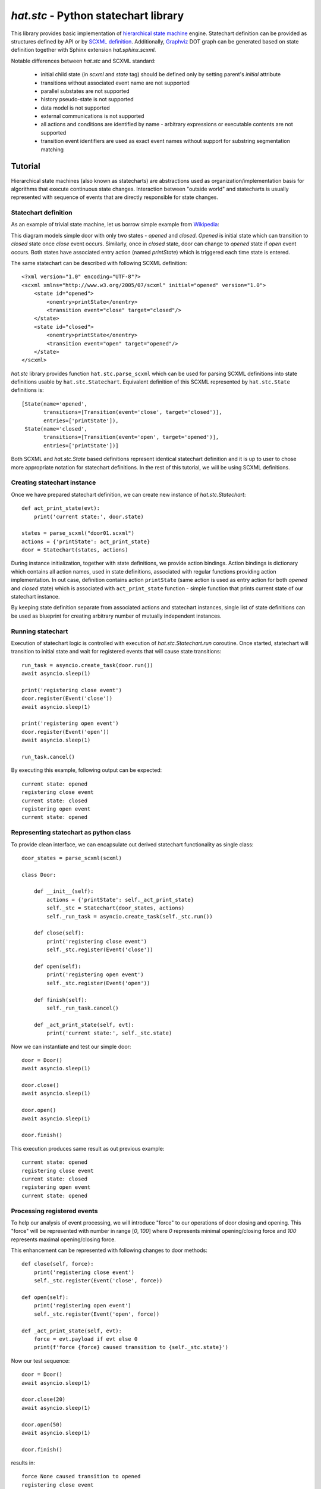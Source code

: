 .. _hat-stc:

`hat.stc` - Python statechart library
=====================================

This library provides basic implementation of
`hierarchical state machine <https://en.wikipedia.org/wiki/UML_state_machine>`_
engine. Statechart definition can be provided as structures defined by API or
by `SCXML definition <https://www.w3.org/TR/scxml/>`_. Additionally,
`Graphviz <https://graphviz.org/>`_ DOT graph can be generated based on state
definition together with Sphinx extension `hat.sphinx.scxml`.

Notable differences between `hat.stc` and SCXML standard:

    * initial child state (in `scxml` and `state` tag) should be defined
      only by setting parent's `initial` attribute

    * transitions without associated event name are not supported

    * parallel substates are not supported

    * history pseudo-state is not supported

    * data model is not supported

    * external communications is not supported

    * all actions and conditions are identified by name - arbitrary expressions
      or executable contents are not supported

    * transition event identifiers are used as exact event names without
      support for substring segmentation matching


Tutorial
--------

Hierarchical state machines (also known as statecharts) are abstractions
used as organization/implementation basis for algorithms that execute
continuous state changes. Interaction between "outside world" and statecharts
is usually represented with sequence of events that are directly responsible
for state changes.


Statechart definition
'''''''''''''''''''''

As an example of trivial state machine, let us borrow simple example from
`Wikipedia <https://en.wikipedia.org/wiki/File:Finite_state_machine_example_with_comments.svg>`_:

.. drawio-image:: tutorial.drawio
   :page-index: 0
   :align: center

This diagram models simple door with only two states - `opened` and `closed`.
`Opened` is initial state which can transition to `closed` state once `close`
event occurs. Similarly, once in `closed` state, door can change to `opened`
state if `open` event occurs. Both states have associated entry action (named
`printState`) which is triggered each time state is entered.

The same statechart can be described with following SCXML definition::

    <?xml version="1.0" encoding="UTF-8"?>
    <scxml xmlns="http://www.w3.org/2005/07/scxml" initial="opened" version="1.0">
        <state id="opened">
            <onentry>printState</onentry>
            <transition event="close" target="closed"/>
        </state>
        <state id="closed">
            <onentry>printState</onentry>
            <transition event="open" target="opened"/>
        </state>
    </scxml>

`hat.stc` library provides function ``hat.stc.parse_scxml`` which can be used
for parsing SCXML definitions into state definitions usable by
``hat.stc.Statechart``. Equivalent definition of this SCXML represented by
``hat.stc.State`` definitions is::

    [State(name='opened',
           transitions=[Transition(event='close', target='closed')],
           entries=['printState']),
     State(name='closed',
           transitions=[Transition(event='open', target='opened')],
           entries=['printState'])]

Both SCXML and `hat.stc.State` based definitions represent identical statechart
definition and it is up to user to chose more appropriate notation for
statechart definitions. In the rest of this tutorial, we will be using
SCXML definitions.


Creating statechart instance
''''''''''''''''''''''''''''

Once we have prepared statechart definition, we can create new instance
of `hat.stc.Statechart`::

    def act_print_state(evt):
        print('current state:', door.state)

    states = parse_scxml("door01.scxml")
    actions = {'printState': act_print_state}
    door = Statechart(states, actions)

During instance initialization, together with state definitions, we provide
action bindings. Action bindings is dictionary which contains all action
names, used in state definitions, associated with regular functions
providing action implementation. In out case, definition contains action
``printState`` (same action is used as entry action for both `opened` and
`closed` state) which is associated with ``act_print_state`` function - simple
function that prints current state of our statechart instance.

By keeping state definition separate from associated actions and statechart
instances, single list of state definitions can be used as blueprint for
creating arbitrary number of mutually independent instances.


Running statechart
''''''''''''''''''

Execution of statechart logic is controlled with execution of
`hat.stc.Statechart.run` coroutine. Once started, statechart will transition
to initial state and wait for registered events that will cause state
transitions::

    run_task = asyncio.create_task(door.run())
    await asyncio.sleep(1)

    print('registering close event')
    door.register(Event('close'))
    await asyncio.sleep(1)

    print('registering open event')
    door.register(Event('open'))
    await asyncio.sleep(1)

    run_task.cancel()

By executing this example, following output can be expected::

    current state: opened
    registering close event
    current state: closed
    registering open event
    current state: opened


Representing statechart as python class
'''''''''''''''''''''''''''''''''''''''

To provide clean interface, we can encapsulate out derived statechart
functionality as single class::

    door_states = parse_scxml(scxml)

    class Door:

        def __init__(self):
            actions = {'printState': self._act_print_state}
            self._stc = Statechart(door_states, actions)
            self._run_task = asyncio.create_task(self._stc.run())

        def close(self):
            print('registering close event')
            self._stc.register(Event('close'))

        def open(self):
            print('registering open event')
            self._stc.register(Event('open'))

        def finish(self):
            self._run_task.cancel()

        def _act_print_state(self, evt):
            print('current state:', self._stc.state)

Now we can instantiate and test our simple door::

    door = Door()
    await asyncio.sleep(1)

    door.close()
    await asyncio.sleep(1)

    door.open()
    await asyncio.sleep(1)

    door.finish()

This execution produces same result as out previous example::

    current state: opened
    registering close event
    current state: closed
    registering open event
    current state: opened


Processing registered events
''''''''''''''''''''''''''''

To help our analysis of event processing, we will introduce "force" to our
operations of door closing and opening. This "force" will be represented
with number in range [`0`, `100`] where `0` represents minimal opening/closing
force and `100` represents maximal opening/closing force.

This enhancement can be represented with following changes to door methods::

    def close(self, force):
        print('registering close event')
        self._stc.register(Event('close', force))

    def open(self):
        print('registering open event')
        self._stc.register(Event('open', force))

    def _act_print_state(self, evt):
        force = evt.payload if evt else 0
        print(f'force {force} caused transition to {self._stc.state}')

Now our test sequence::

    door = Door()
    await asyncio.sleep(1)

    door.close(20)
    await asyncio.sleep(1)

    door.open(50)
    await asyncio.sleep(1)

    door.finish()

results in::

    force None caused transition to opened
    registering close event
    force 20 caused transition to closed
    registering open event
    force 50 caused transition to opened

Each instance of `hat.std.Statechart` has it's own event queue. All registered
events are added to the end of this queue. During execution of
`hat.stc.Statechart.run`, events are taken one at the time from begging of
event queue and checked for possible transitions. When transition is found,
it will cause statechart instance to change it's state and execute all
appropriate actions. If transition paired with event could not be found,
event is discarded and statechart doesn't change it's state. Once all events
from the event queue are processed, `hat.stc.Statechart.run` will wait for
new events to be added to event queue.

Taking this into account, by omitting `asyncio.sleep` calls between
opening/closing doors, we can expect same transitions. Therefore::

    door = Door()
    door.close(20)
    door.open(50)

    await asyncio.sleep(1)
    door.finish()

results in::

    registering close event
    registering open event
    force None caused transition to opened
    force 20 caused transition to closed
    force 50 caused transition to opened

Also, if we try to open already opened door or close already closed door,
this operations will be ignored. Therefore::

    door = Door()
    door.open(10)
    door.close(20)
    door.close(30)
    door.open(40)

    await asyncio.sleep(1)
    door.finish()

results in::

    registering open event
    registering close event
    registering close event
    registering open event
    force None caused transition to opened
    force 20 caused transition to closed
    force 40 caused transition to opened


Working with timeouts
'''''''''''''''''''''

.. todo::

    ...


Composite states
''''''''''''''''

.. todo::

    ...


Advanced transitions
''''''''''''''''''''

.. todo::

    ...


API
---

API reference is available as part of generated documentation:

    * `Python hat.stc module <../../pyhat/hat/stc.html>`_
